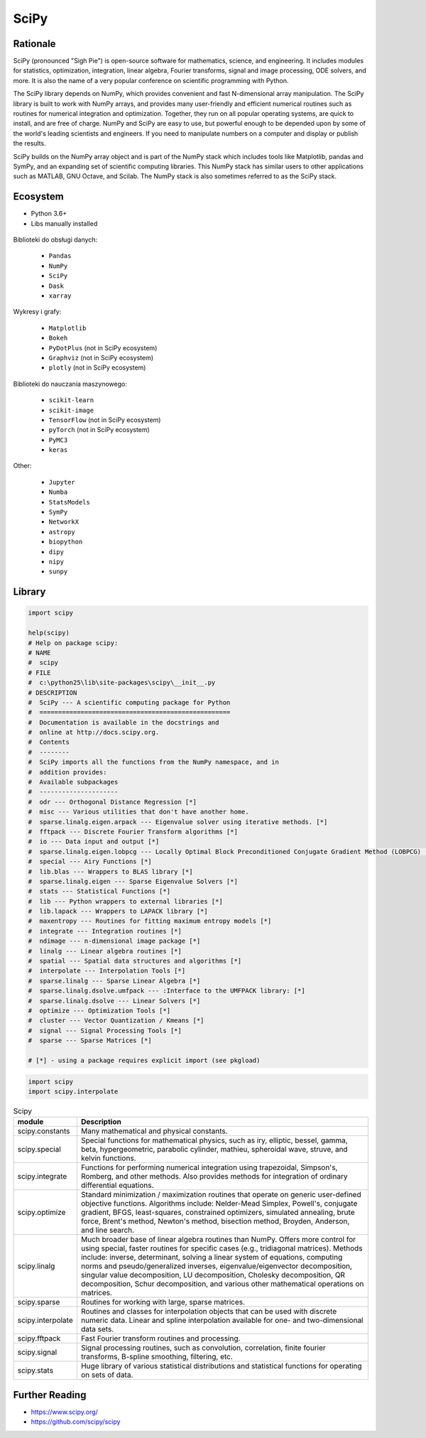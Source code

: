 SciPy
=====


Rationale
---------
SciPy (pronounced "Sigh Pie") is open-source software for mathematics, science, and engineering. It includes modules for statistics, optimization, integration, linear algebra, Fourier transforms, signal and image processing, ODE solvers, and more. It is also the name of a very popular conference on scientific programming with Python.

The SciPy library depends on NumPy, which provides convenient and fast N-dimensional array manipulation. The SciPy library is built to work with NumPy arrays, and provides many user-friendly and efficient numerical routines such as routines for numerical integration and optimization. Together, they run on all popular operating systems, are quick to install, and are free of charge. NumPy and SciPy are easy to use, but powerful enough to be depended upon by some of the world's leading scientists and engineers. If you need to manipulate numbers on a computer and display or publish the results.

SciPy builds on the NumPy array object and is part of the NumPy stack which includes tools like Matplotlib, pandas and SymPy, and an expanding set of scientific computing libraries. This NumPy stack has similar users to other applications such as MATLAB, GNU Octave, and Scilab. The NumPy stack is also sometimes referred to as the SciPy stack.


Ecosystem
---------
* Python 3.6+
* Libs manually installed

.. figure:: img/scipy-ecosystem.png

Biblioteki do obsługi danych:

    * ``Pandas``
    * ``NumPy``
    * ``SciPy``
    * ``Dask``
    * ``xarray``


Wykresy i grafy:

    * ``Matplotlib``
    * ``Bokeh``
    * ``PyDotPlus`` (not in SciPy ecosystem)
    * ``Graphviz`` (not in SciPy ecosystem)
    * ``plotly`` (not in SciPy ecosystem)

Biblioteki do nauczania maszynowego:

    * ``scikit-learn``
    * ``scikit-image``
    * ``TensorFlow`` (not in SciPy ecosystem)
    * ``pyTorch`` (not in SciPy ecosystem)
    * ``PyMC3``
    * ``keras``

Other:

    * ``Jupyter``
    * ``Numba``
    * ``StatsModels``
    * ``SymPy``
    * ``NetworkX``
    * ``astropy``
    * ``biopython``
    * ``dipy``
    * ``nipy``
    * ``sunpy``


Library
-------
.. code-block:: python

    import scipy

    help(scipy)
    # Help on package scipy:
    # NAME
    #  scipy
    # FILE
    #  c:\python25\lib\site-packages\scipy\__init__.py
    # DESCRIPTION
    #  SciPy --- A scientific computing package for Python
    #  ===================================================
    #  Documentation is available in the docstrings and
    #  online at http://docs.scipy.org.
    #  Contents
    #  --------
    #  SciPy imports all the functions from the NumPy namespace, and in
    #  addition provides:
    #  Available subpackages
    #  ---------------------
    #  odr --- Orthogonal Distance Regression [*]
    #  misc --- Various utilities that don't have another home.
    #  sparse.linalg.eigen.arpack --- Eigenvalue solver using iterative methods. [*]
    #  fftpack --- Discrete Fourier Transform algorithms [*]
    #  io --- Data input and output [*]
    #  sparse.linalg.eigen.lobpcg --- Locally Optimal Block Preconditioned Conjugate Gradient Method (LOBPCG) [*]
    #  special --- Airy Functions [*]
    #  lib.blas --- Wrappers to BLAS library [*]
    #  sparse.linalg.eigen --- Sparse Eigenvalue Solvers [*]
    #  stats --- Statistical Functions [*]
    #  lib --- Python wrappers to external libraries [*]
    #  lib.lapack --- Wrappers to LAPACK library [*]
    #  maxentropy --- Routines for fitting maximum entropy models [*]
    #  integrate --- Integration routines [*]
    #  ndimage --- n-dimensional image package [*]
    #  linalg --- Linear algebra routines [*]
    #  spatial --- Spatial data structures and algorithms [*]
    #  interpolate --- Interpolation Tools [*]
    #  sparse.linalg --- Sparse Linear Algebra [*]
    #  sparse.linalg.dsolve.umfpack --- :Interface to the UMFPACK library: [*]
    #  sparse.linalg.dsolve --- Linear Solvers [*]
    #  optimize --- Optimization Tools [*]
    #  cluster --- Vector Quantization / Kmeans [*]
    #  signal --- Signal Processing Tools [*]
    #  sparse --- Sparse Matrices [*]

    # [*] - using a package requires explicit import (see pkgload)

.. code-block:: python

    import scipy
    import scipy.interpolate

.. csv-table:: Scipy
    :header: "module", "Description"
    :widths: 10, 90

    "scipy.constants", "Many mathematical and physical constants."
    "scipy.special", "Special functions for mathematical physics, such as iry, elliptic, bessel, gamma, beta, hypergeometric, parabolic cylinder, mathieu, spheroidal wave, struve, and kelvin functions."
    "scipy.integrate", "Functions for performing numerical integration using trapezoidal, Simpson's, Romberg, and other methods. Also provides methods for integration of ordinary differential equations."
    "scipy.optimize", "Standard minimization / maximization routines that operate on generic user-defined objective functions. Algorithms include: Nelder-Mead Simplex, Powell's, conjugate gradient, BFGS, least-squares, constrained optimizers, simulated annealing, brute force, Brent's method, Newton's method, bisection method, Broyden, Anderson, and line search."
    "scipy.linalg", "Much broader base of linear algebra routines than NumPy. Offers more control for using special, faster routines for specific cases (e.g., tridiagonal matrices). Methods include: inverse, determinant, solving a linear system of equations, computing norms and pseudo/generalized inverses, eigenvalue/eigenvector decomposition, singular value decomposition, LU decomposition, Cholesky decomposition, QR decomposition, Schur decomposition, and various other mathematical operations on matrices."
    "scipy.sparse", "Routines for working with large, sparse matrices."
    "scipy.interpolate", "Routines and classes for interpolation objects that can be used with discrete numeric data. Linear and spline interpolation available for one- and two-dimensional data sets."
    "scipy.fftpack", "Fast Fourier transform routines and processing."
    "scipy.signal", "Signal processing routines, such as convolution, correlation, finite fourier transforms, B-spline smoothing, filtering, etc."
    "scipy.stats", "Huge library of various statistical distributions and statistical functions for operating on sets of data."


Further Reading
---------------
* https://www.scipy.org/
* https://github.com/scipy/scipy
